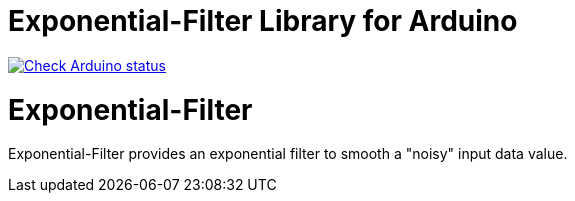 :repository-owner: MicroBeaut
:repository-name: Exponential-Filter

= {repository-name} Library for Arduino =

image:https://github.com/{repository-owner}/{repository-name}/actions/workflows/ArduinoLintAction.yml/badge.svg["Check Arduino status", link="https://github.com/{repository-owner}/{repository-name}/actions/workflows/ArduinoLintAction.yml"]

# Exponential-Filter
Exponential-Filter provides an exponential filter to smooth a "noisy" input data value.
